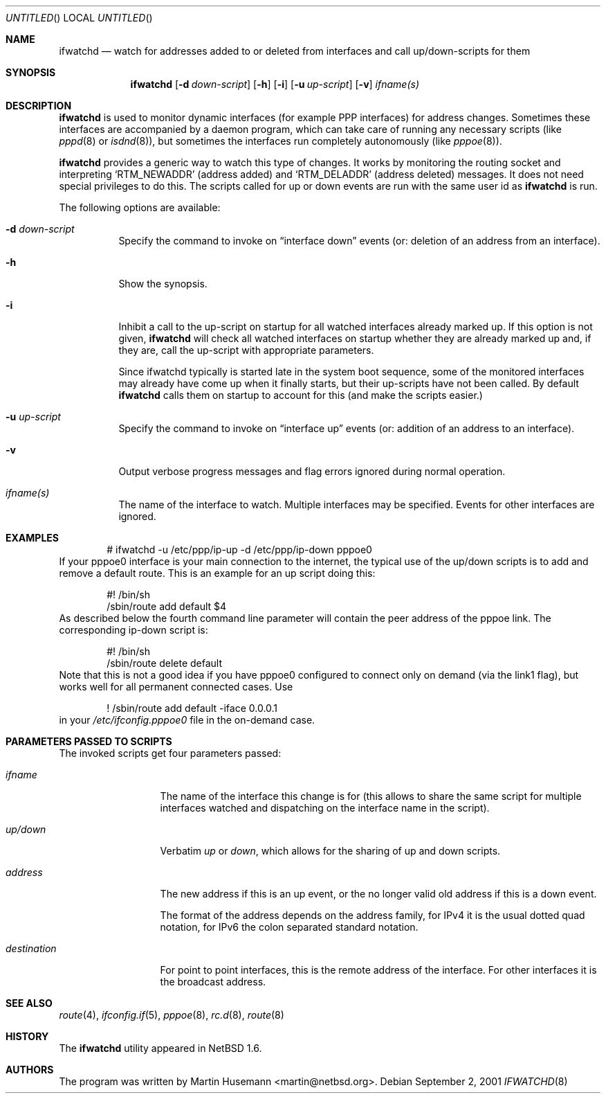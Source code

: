 .\" $NetBSD: ifwatchd.8,v 1.8 2002/04/14 11:41:43 martin Exp $
.\"
.\" Copyright (c) 2001-2002 The NetBSD Foundation, Inc.
.\" All rights reserved.
.\"
.\" This code is derived from software contributed to The NetBSD Foundation
.\" by Martin Husemann <martin@NetBSD.ORG>.
.\"
.\" Redistribution and use in source and binary forms, with or without
.\" modification, are permitted provided that the following conditions
.\" are met:
.\" 1. Redistributions of source code must retain the above copyright
.\"    notice, this list of conditions and the following disclaimer.
.\" 2. Redistributions in binary form must reproduce the above copyright
.\"    notice, this list of conditions and the following disclaimer in the
.\"    documentation and/or other materials provided with the distribution.
.\" 3. All advertising materials mentioning features or use of this software
.\"    must display the following acknowledgement:
.\"        This product includes software developed by the NetBSD
.\"        Foundation, Inc. and its contributors.
.\" 4. Neither the name of The NetBSD Foundation nor the names of its
.\"    contributors may be used to endorse or promote products derived
.\"    from this software without specific prior written permission.
.\"
.\" THIS SOFTWARE IS PROVIDED BY THE NETBSD FOUNDATION, INC. AND CONTRIBUTORS
.\" ``AS IS'' AND ANY EXPRESS OR IMPLIED WARRANTIES, INCLUDING, BUT NOT LIMITED
.\" TO, THE IMPLIED WARRANTIES OF MERCHANTABILITY AND FITNESS FOR A PARTICULAR
.\" PURPOSE ARE DISCLAIMED.  IN NO EVENT SHALL THE FOUNDATION OR CONTRIBUTORS
.\" BE LIABLE FOR ANY DIRECT, INDIRECT, INCIDENTAL, SPECIAL, EXEMPLARY, OR
.\" CONSEQUENTIAL DAMAGES (INCLUDING, BUT NOT LIMITED TO, PROCUREMENT OF
.\" SUBSTITUTE GOODS OR SERVICES; LOSS OF USE, DATA, OR PROFITS; OR BUSINESS
.\" INTERRUPTION) HOWEVER CAUSED AND ON ANY THEORY OF LIABILITY, WHETHER IN
.\" CONTRACT, STRICT LIABILITY, OR TORT (INCLUDING NEGLIGENCE OR OTHERWISE)
.\" ARISING IN ANY WAY OUT OF THE USE OF THIS SOFTWARE, EVEN IF ADVISED OF THE
.\" POSSIBILITY OF SUCH DAMAGE.
.\"
.Dd September 2, 2001
.Os
.Dt IFWATCHD 8
.Sh NAME
.Nm ifwatchd
.Nd "watch for addresses added to or deleted from interfaces and call up/down-scripts for them"
.Sh SYNOPSIS
.Nm
.Op Fl d Ar down-script
.Op Fl h
.Op Fl i
.Op Fl u Ar up-script
.Op Fl v
.Ar ifname(s)
.Sh DESCRIPTION
.Nm
is used to monitor dynamic interfaces (for example PPP interfaces) for address
changes.  Sometimes these interfaces are accompanied by a daemon program, which
can take care of running any necessary scripts (like
.Xr pppd 8
or
.Xr isdnd 8 ) ,
but sometimes the interfaces run completely autonomously (like
.Xr pppoe 8 ) .
.Pp
.Nm
provides a generic way to watch this type of changes.  It works by monitoring
the routing socket and interpreting
.Ql RTM_NEWADDR
.Pq address added
and
.Ql RTM_DELADDR
.Pq address deleted
messages.  It does not need special privileges to do this.  The scripts called
for up or down events are run with the same user id as
.Nm
is run.
.Pp
The following options are available:
.Bl -tag -width indent
.It Fl d Ar down-script
Specify the command to invoke on
.Dq interface down
events (or: deletion of an address from an interface).
.It Fl h
Show the synopsis.
.It Fl i
Inhibit a call to the up-script on startup for all watched interfaces
already marked up. If this option is not given,
.Nm
will check all watched interfaces on startup whether they are already marked
up and, if they are, call the up-script with appropriate parameters.
.Pp
Since ifwatchd typically is started late in the system boot sequence, some
of the monitored interfaces may already have come up when it finally starts,
but their up-scripts have not been called. By default
.Nm
calls them on startup to account for this (and make the scripts easier.)
.It Fl u Ar up-script
Specify the command to invoke on
.Dq interface up
events (or: addition of an address to an interface).
.It Fl v
Output verbose progress messages and flag errors ignored during normal
operation.
.It Ar ifname(s)
The name of the interface to watch.  Multiple interfaces may be specified.
Events for other interfaces are ignored.
.El
.Sh EXAMPLES
.Bd -literal -offset indent
# ifwatchd -u /etc/ppp/ip-up -d /etc/ppp/ip-down pppoe0
.Ed
If your pppoe0 interface is your main connection to the internet, the typical
use of the up/down scripts is to add and remove a default route. This is
an example for an up script doing this:
.Bd -literal -offset indent
#! /bin/sh
/sbin/route add default $4
.Ed
As described below the fourth command line parameter will contain the peer
address of the pppoe link. The corresponding ip-down script is:
.Bd -literal -offset indent
#! /bin/sh
/sbin/route delete default
.Ed
Note that this is not a good idea if you have pppoe0 configured to connect
only on demand (via the link1 flag), but works well for all permanent connected
cases. Use
.Bd -literal -offset indent
! /sbin/route add default -iface 0.0.0.1
.Ed
in your
.Pa /etc/ifconfig.pppoe0
file in the on-demand case.
.Sh PARAMETERS PASSED TO SCRIPTS
The invoked scripts get four parameters passed:
.Bl -tag -width destination
.It Ar ifname
The name of the interface this change is for (this allows to share the same
script for multiple interfaces watched and dispatching on the interface name
in the script).
.It Ar up/down
Verbatim
.Em up
or
.Em down ,
which allows for the sharing of up and down scripts.
.It Ar address
The new address if this is an up event, or the no longer valid old address
if this is a down event.
.Pp
The format of the address depends on the address family, for IPv4 it is the
usual dotted quad notation, for IPv6 the colon separated standard notation.
.It Ar destination
For point to point interfaces, this is the remote address of the interface.
For other interfaces it is the broadcast address.
.El
.Sh SEE ALSO
.Xr route 4 ,
.Xr ifconfig.if 5 ,
.Xr pppoe 8 ,
.Xr rc.d 8 ,
.Xr route 8
.Sh HISTORY
The
.Nm
utility appeared in
.Nx 1.6 .
.Sh AUTHORS
The program was written by
.An Martin Husemann Aq martin@netbsd.org .
